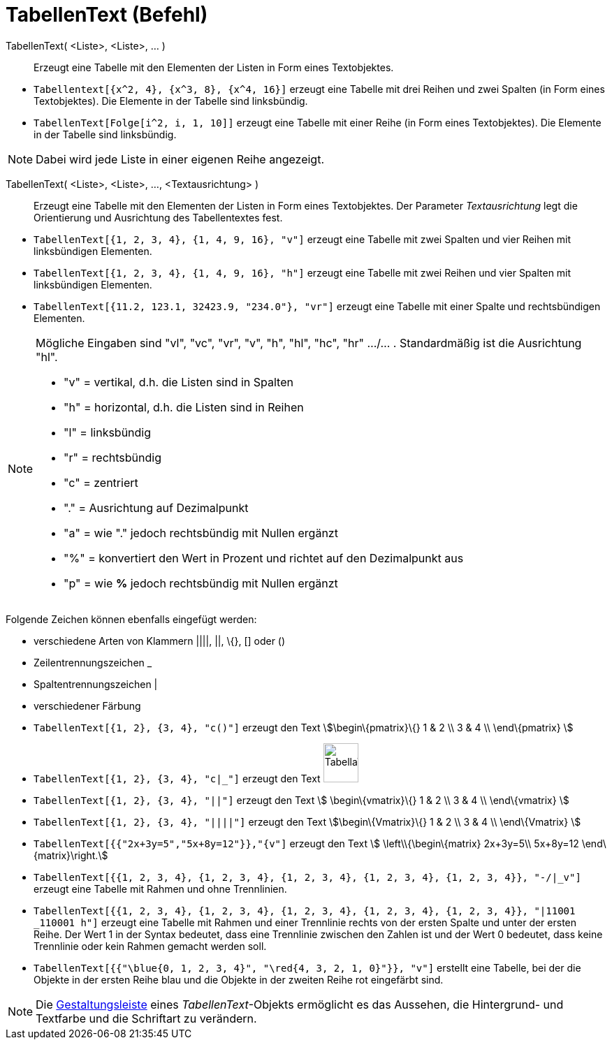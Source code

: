 = TabellenText (Befehl)
:page-en: commands/TableText
ifdef::env-github[:imagesdir: /de/modules/ROOT/assets/images]

TabellenText( <Liste>, <Liste>, ... )::
  Erzeugt eine Tabelle mit den Elementen der Listen in Form eines Textobjektes.

[EXAMPLE]
====

* `++Tabellentext[{x^2, 4}, {x^3, 8}, {x^4, 16}]++` erzeugt eine Tabelle mit drei Reihen und zwei Spalten (in Form eines
Textobjektes). Die Elemente in der Tabelle sind linksbündig.
* `++TabellenText[Folge[i^2, i, 1, 10]]++` erzeugt eine Tabelle mit einer Reihe (in Form eines Textobjektes). Die
Elemente in der Tabelle sind linksbündig.

====

[NOTE]
====

Dabei wird jede Liste in einer eigenen Reihe angezeigt.

====

TabellenText( <Liste>, <Liste>, ..., <Textausrichtung> )::
  Erzeugt eine Tabelle mit den Elementen der Listen in Form eines Textobjektes. Der Parameter _Textausrichtung_ legt die
  Orientierung und Ausrichtung des Tabellentextes fest.

[EXAMPLE]
====

* `++TabellenText[{1, 2, 3, 4}, {1, 4, 9, 16}, "v"]++` erzeugt eine Tabelle mit zwei Spalten und vier Reihen mit
linksbündigen Elementen.
* `++TabellenText[{1, 2, 3, 4}, {1, 4, 9, 16}, "h"]++` erzeugt eine Tabelle mit zwei Reihen und vier Spalten mit
linksbündigen Elementen.
* `++TabellenText[{11.2, 123.1, 32423.9, "234.0"}, "vr"]++` erzeugt eine Tabelle mit einer Spalte und rechtsbündigen
Elementen.

====

[NOTE]
====

Mögliche Eingaben sind "vl", "vc", "vr", "v", "h", "hl", "hc", "hr" .../... . Standardmäßig ist die Ausrichtung "hl".

* "v" = vertikal, d.h. die Listen sind in Spalten
* "h" = horizontal, d.h. die Listen sind in Reihen
* "l" = linksbündig
* "r" = rechtsbündig
* "c" = zentriert
* "." = Ausrichtung auf Dezimalpunkt
* "a" = wie "." jedoch rechtsbündig mit Nullen ergänzt
* "%" = konvertiert den Wert in Prozent und richtet auf den Dezimalpunkt aus
* "p" = wie *%* jedoch rechtsbündig mit Nullen ergänzt

====

Folgende Zeichen können ebenfalls eingefügt werden:

* verschiedene Arten von Klammern ||||, ||, \{}, [] oder ()
* Zeilentrennungszeichen _
* Spaltentrennungszeichen |
* verschiedener Färbung

[EXAMPLE]
====

* `++TabellenText[{1, 2}, {3, 4}, "c()"]++` erzeugt den Text stem:[\begin\{pmatrix}\{} 1 & 2 \\ 3 & 4 \\ \end\{pmatrix}
]
* `++TabellenText[{1, 2}, {3, 4}, "c|_"]++` erzeugt den Text
image:50px-TabellaTesto.png[TabellaTesto.png,width=50,height=56]
* `++TabellenText[{1, 2}, {3, 4}, "||"]++` erzeugt den Text stem:[ \begin\{vmatrix}\{} 1 & 2 \\ 3 & 4 \\ \end\{vmatrix}
]
* `++TabellenText[{1, 2}, {3, 4}, "||||"]++` erzeugt den Text stem:[\begin\{Vmatrix}\{} 1 & 2 \\ 3 & 4 \\ \end\{Vmatrix}
]
* `++TabellenText[{{"2x+3y=5","5x+8y=12"}},"{v"]++` erzeugt den Text stem:[ \left\\{\begin\{matrix} 2x+3y=5\\ 5x+8y=12
\end\{matrix}\right.]
* `++TabellenText[{{1, 2, 3, 4}, {1, 2, 3, 4}, {1, 2, 3, 4}, {1, 2, 3, 4}, {1, 2, 3, 4}}, "-/|_v"]++` erzeugt eine
Tabelle mit Rahmen und ohne Trennlinien.
* `++TabellenText[{{1, 2, 3, 4}, {1, 2, 3, 4}, {1, 2, 3, 4}, {1, 2, 3, 4}, {1, 2, 3, 4}}, "|11001 _110001 h"]++` erzeugt
eine Tabelle mit Rahmen und einer Trennlinie rechts von der ersten Spalte und unter der ersten Reihe. Der Wert 1 in der
Syntax bedeutet, dass eine Trennlinie zwischen den Zahlen ist und der Wert 0 bedeutet, dass keine Trennlinie oder kein
Rahmen gemacht werden soll.
* `++TabellenText[{{"\blue{0, 1, 2, 3, 4}", "\red{4, 3, 2, 1, 0}"}}, "v"]++` erstellt eine Tabelle, bei der die Objekte
in der ersten Reihe blau und die Objekte in der zweiten Reihe rot eingefärbt sind.

====

[NOTE]
====

Die xref:/Gestaltungsleiste.adoc[Gestaltungsleiste] eines _TabellenText_-Objekts ermöglicht es das Aussehen, die
Hintergrund- und Textfarbe und die Schriftart zu verändern.

====
